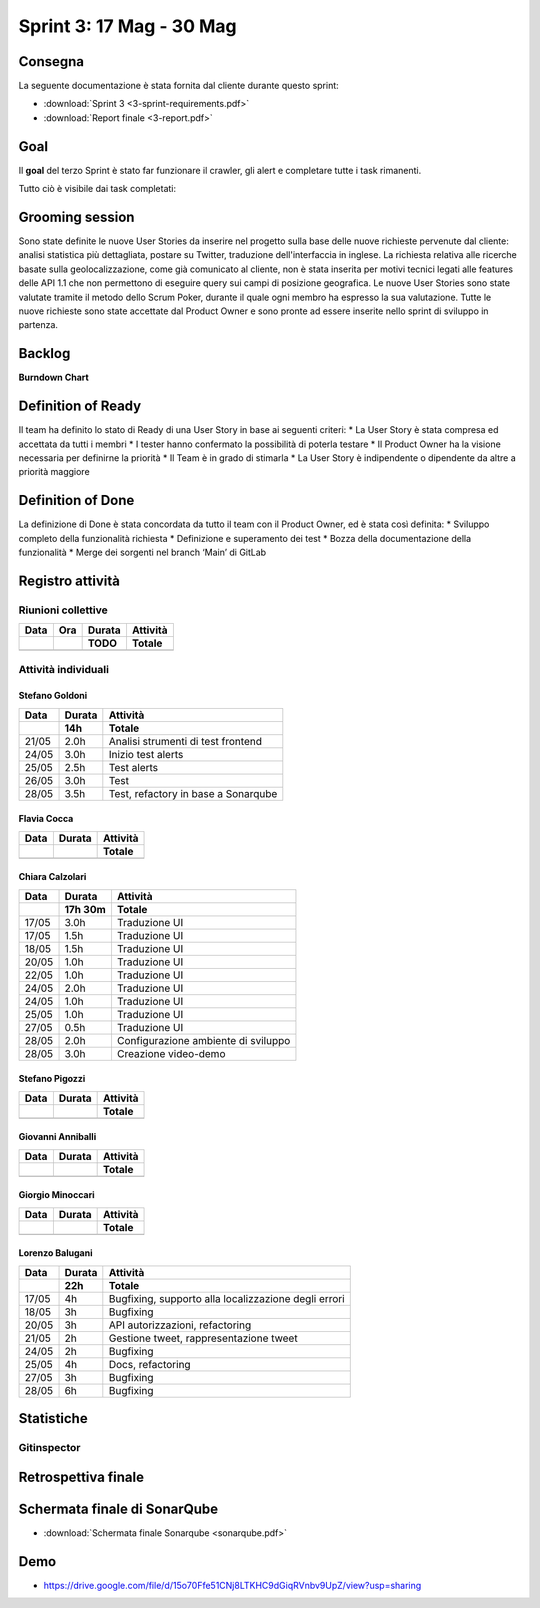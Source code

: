 Sprint 3: 17 Mag - 30 Mag
=========================

Consegna
--------

La seguente documentazione è stata fornita dal cliente durante questo sprint:

- :download:`Sprint 3 <3-sprint-requirements.pdf>`
- :download:`Report finale <3-report.pdf>`


Goal
----

Il **goal** del terzo Sprint è stato far funzionare il crawler, gli alert e completare tutte i task rimanenti.

Tutto ciò è visibile dai task completati:

..  image:: Task3.png
     :width: 400

Grooming session
----------------

Sono state definite le nuove User Stories da inserire nel progetto sulla base delle nuove richieste pervenute dal cliente: analisi statistica più dettagliata, postare su Twitter, traduzione dell'interfaccia in inglese.
La richiesta relativa alle ricerche basate sulla geolocalizzazione, come già comunicato al cliente, non è stata inserita per motivi tecnici legati alle features delle API 1.1 che non permettono di eseguire query sui campi di posizione geografica.
Le nuove User Stories sono state valutate tramite il metodo dello Scrum Poker, durante il quale ogni membro ha espresso la sua valutazione.
Tutte le nuove richieste sono state accettate dal Product Owner e sono pronte ad essere inserite nello sprint di sviluppo in partenza.



Backlog
-------
.. image:: Backlog3.png
    :width: 400

**Burndown Chart**

.. image:: Chart3.png
    :width: 600


Definition of Ready
------------------

Il team ha definito lo stato di Ready di una User Story in base ai seguenti criteri:
* La User Story è stata compresa ed accettata da tutti i membri
* I tester hanno confermato la possibilità di poterla testare
* Il Product Owner ha la visione necessaria per definirne la priorità
* Il Team è in grado di stimarla
* La User Story è indipendente o dipendente da altre a priorità maggiore

Definition of Done
------------------

La definizione di Done è stata concordata da tutto il team con il Product Owner, ed è stata così definita:
* Sviluppo completo della funzionalità richiesta
* Definizione e superamento dei test
* Bozza della documentazione della funzionalità
* Merge dei sorgenti nel branch ‘Main’ di GitLab


Registro attività
-----------------

.. todo::

    Compilare il registro attività dello sprint 3.


Riunioni collettive
^^^^^^^^^^^^^^^^^^^

.. list-table::
    :header-rows: 2

    * - Data
      - Ora
      - Durata
      - Attività
    * -
      -
      - TODO
      - Totale

    * -
      -
      -
      -


Attività individuali
^^^^^^^^^^^^^^^^^^^^

Stefano Goldoni
"""""""""""""""

.. list-table::
    :header-rows: 2

    * - Data
      - Durata
      - Attività
    * -
      - 14h
      - Totale

    * - 21/05
      - 2.0h
      - Analisi strumenti di test frontend
    * - 24/05
      - 3.0h
      - Inizio test alerts
    * - 25/05
      - 2.5h
      - Test alerts
    * - 26/05
      - 3.0h
      - Test
    * - 28/05
      - 3.5h
      - Test, refactory in base a Sonarqube


Flavia Cocca
""""""""""""

.. list-table::
    :header-rows: 2

    * - Data
      - Durata
      - Attività
    * -
      -
      - Totale

    * -
      -
      -


Chiara Calzolari
""""""""""""""""

.. list-table::
    :header-rows: 2

    * - Data
      - Durata
      - Attività
    * -
      - 17h 30m
      - Totale

    * - 17/05
      - 3.0h
      - Traduzione UI
    * - 17/05
      - 1.5h
      - Traduzione UI
    * - 18/05
      - 1.5h
      - Traduzione UI
    * - 20/05
      - 1.0h
      - Traduzione UI
    * - 22/05
      - 1.0h
      - Traduzione UI
    * - 24/05
      - 2.0h
      - Traduzione UI
    * - 24/05
      - 1.0h
      - Traduzione UI
    * - 25/05
      - 1.0h
      - Traduzione UI
    * - 27/05
      - 0.5h
      - Traduzione UI
    * - 28/05
      - 2.0h
      - Configurazione ambiente di sviluppo
    * - 28/05
      - 3.0h
      - Creazione video-demo


Stefano Pigozzi
"""""""""""""""

.. list-table::
    :header-rows: 2

    * - Data
      - Durata
      - Attività
    * -
      -
      - Totale

    * -
      -
      -


Giovanni Anniballi
""""""""""""""""""

.. list-table::
    :header-rows: 2

    * - Data
      - Durata
      - Attività
    * -
      -
      - Totale

    * -
      -
      -


Giorgio Minoccari
"""""""""""""""""

.. list-table::
    :header-rows: 2

    * - Data
      - Durata
      - Attività
    * -
      -
      - Totale

    * -
      -
      -


Lorenzo Balugani
""""""""""""""""

.. list-table::
    :header-rows: 2

    * - Data
      - Durata
      - Attività
    * -
      - 22h
      - Totale

    * - 17/05
      - 4h
      - Bugfixing, supporto alla localizzazione degli errori
    * - 18/05
      - 3h
      - Bugfixing
    * - 20/05
      - 3h
      - API autorizzazioni, refactoring
    * - 21/05
      - 2h
      - Gestione tweet, rappresentazione tweet
    * - 24/05
      - 2h
      - Bugfixing
    * - 25/05
      - 4h
      - Docs, refactoring
    * - 27/05
      - 3h
      - Bugfixing
    * - 28/05
      - 6h
      - Bugfixing


Statistiche
-----------

Gitinspector
^^^^^^^^^^^^^

.. todo::

    Il prof. Marcello Missiroli non ha ancora generato la statistica dello Sprint 3.


Retrospettiva finale
--------------------

.. todo::

    Inserire qui la Retrospettiva finale.


Schermata finale di SonarQube
-----------------------------

- :download:`Schermata finale Sonarqube <sonarqube.pdf>`

Demo
----

- https://drive.google.com/file/d/15o70Ffe51CNj8LTKHC9dGiqRVnbv9UpZ/view?usp=sharing
